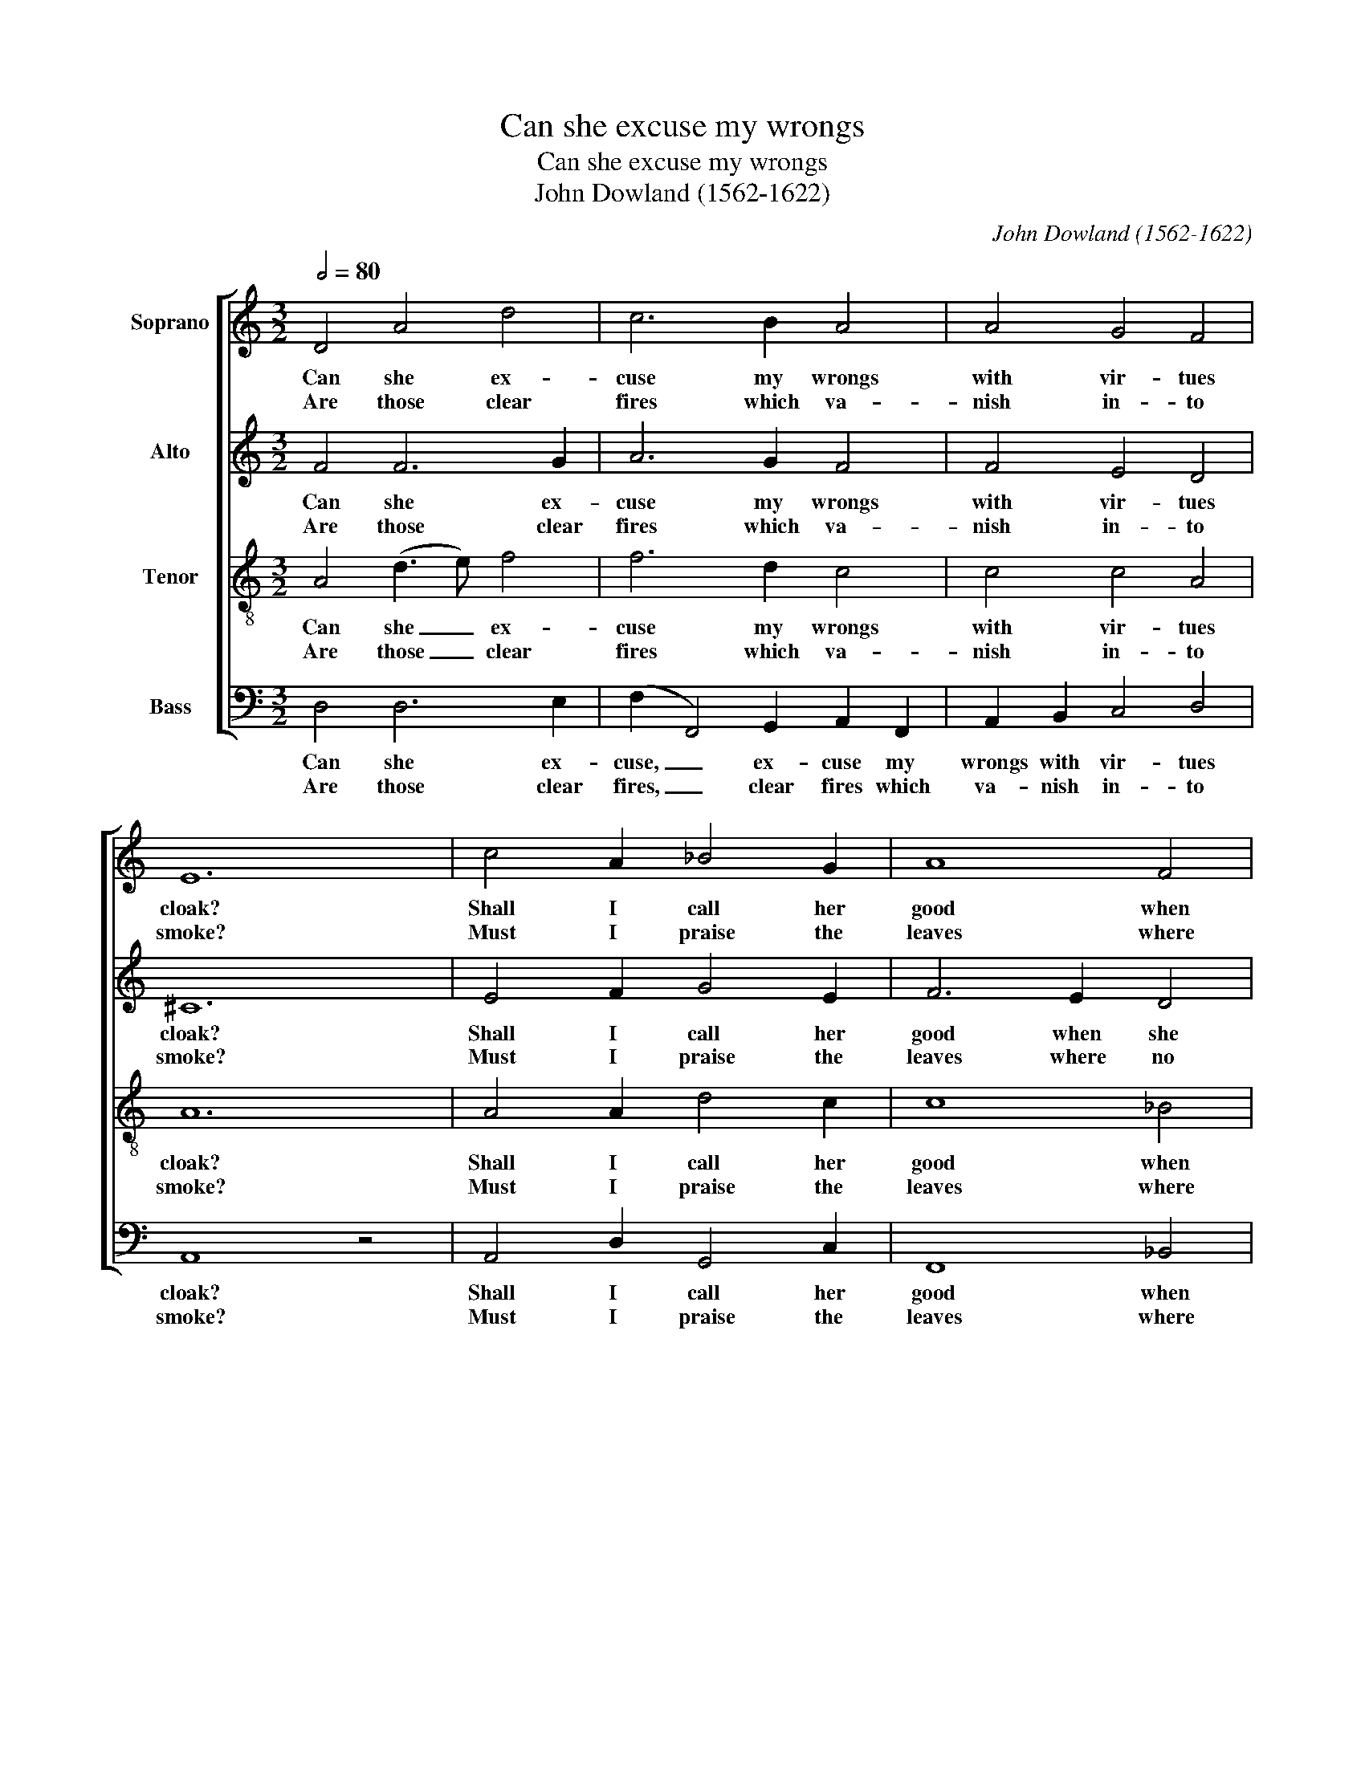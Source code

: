 X:1
T:Can she excuse my wrongs
T:Can she excuse my wrongs
T:John Dowland (1562-1622)
C:John Dowland (1562-1622)
%%score [ 1 2 3 4 ]
L:1/8
Q:1/2=80
M:3/2
K:C
V:1 treble nm="Soprano"
V:2 treble nm="Alto"
V:3 treble-8 nm="Tenor"
V:4 bass nm="Bass"
V:1
 D4 A4 d4 | c6 B2 A4 | A4 G4 F4 | E12 | c4 A2 _B4 G2 | A8 F4 | G4 E4 E4 | D12 :: A4 A4 A4 | %9
w: Can she ex-|cuse my wrongs|with vir- tues|cloak?|Shall I call her|good when|she proves un-|kind?|No, no, where|
w: Are those clear|fires which va-|nish in- to|smoke?|Must I praise the|leaves where|no fruit I|find?|Cold love is|
 A4 A2 A4 B2 | c8 _B4 | A8 z4 | c4 A2 _B4 G2 | A8 _B4 | A4 d4 d4 | ^c12 :: A3 A A2 A4 A2 | %17
w: sha- dows do for|bo- dies|stand,|thou may'st be ab-|us'd if|thy sight be|dim.|Wilt thou be thus ab-|
w: like two words writ-|ten on|sand,|or two bub- bles|which on|the wa- ter|swim.||
 A4 A2 A6 | B3 B B2 B4 B2 | B4 B2 B4 B2 | A4 A2 A2 A2 A2 | A4 A4 A2 G2 | ^F3 G A2 B2 G2 A2 | %23
w: u- sed still,|see- ing that she will|richt thee ne- ver|if thou canst not or|come her will, thy|love will be thus fruit- less|
w: ||||||
 ^F8 D4 :| %24
w: e- ver.|
w: |
V:2
 F4 F6 G2 | A6 G2 F4 | F4 E4 D4 | ^C12 | E4 F2 G4 E2 | F6 E2 D4 | D8 ^C4 | D12 :: E4 ^C4 (D2 E2) | %9
w: Can she ex-|cuse my wrongs|with vir- tues|cloak?|Shall I call her|good when she|proves un-|kind?|No, no, where _|
w: Are those clear|fires which va-|nish in- to|smoke?|Must I praise the|leaves where no|fruit I|find?|Cold love is _|
 F4 E2 D4 D2 | E3 F G2 A2 G3 F | E8 z4 | E4 F2 G4 E2 | F6 A2 G4- | G2 F4 D2 F2 G2 | A12 :: %16
w: sha- dows do, where|sha- dows do for bo- dies|stand,|thou may'st be ab-|us'd, ab- us'd|_ if thy sight be|dim.|
w: like two words writ-|ten, two words writ- ten on|sand,|or two bub- bles|which, which on|_ wa- ter, wa- ter|swim.|
 A,3 B, C2 D4 C2 | F4 E2 (D4 C2) | B,3 C D2 E4 D2 | G4 F2 E4 D2 | ^C3 D E4 F2 G2 | %21
w: Wilt thou be thus ab-|u- sed still, _|see- ing that she will|richt thee ne- ver|if thou canst not or|
w: |||||
 E3 G F2 D2 ^C3 C | D4 A,2 D4 ^C2 | D8 D4 :| %24
w: come her will, thy love will|be thus fruit- less|e- ver.|
w: |||
V:3
 A4 (d3 e) f4 | f6 d2 c4 | c4 c4 A4 | A12 | A4 A2 d4 c2 | c8 _B4 | _B4 A6 G2 | ^F12 :: %8
w: Can she _ ex-|cuse my wrongs|with vir- tues|cloak?|Shall I call her|good when|she proves un-|kind?|
w: Are those _ clear|fires which va-|nish in- to|smoke?|Must I praise the|leaves where|no fruit I|find?|
 (^c3 d) e4 d2 c2 | d4 A2 F4 F2 | ((G3 F) E2) F2 D2 d2 | ^c8 z4 | A4 A2 d4 c2 | c6 (f2 e2) d2 | %14
w: No, _ no, no, where|sha- dows do for|bo- * dies, for bo- dies|stand,|thou may'st be ab-|us'd if _ thy|
w: Cold _ cold love is|like two words, two|words _ _ writ- ten on|sand,|or two bub- bles|which on _ the|
 ^c4 d2 f4 (ed) | e12 :: z4 z2 A3 B c2 | d4 c2 f4 e2 | d6 B3 c d2 | e4 d2 g4 f2 | %20
w: sight, thy sight be _|dim.|Wilt thou be|thus ab- u- sed|still, see- ing that|she will right thee|
w: wa- ter, wa- ter _|swim.|||||
 e3 d ^c3 c d d e2 | ^c2 c2 d2 f2 e4 | z2 d3 c B2 e2 e2 | A4 A8 :| %24
w: ne- ver, if thou canst not or|come her will, thy love|will be thus fruit- less|e- ver.|
w: ||||
V:4
 D,4 D,6 E,2 | (F,2 F,,4) G,,2 A,,2 F,,2 | A,,2 B,,2 C,4 D,4 | A,,8 z4 | A,,4 D,2 G,,4 C,2 | %5
w: Can she ex-|cuse, _ ex- cuse my|wrongs with vir- tues|cloak?|Shall I call her|
w: Are those clear|fires, _ clear fires which|va- nish in- to|smoke?|Must I praise the|
 F,,8 _B,,4 | G,,4 A,,4 A,,4 | D,12 :: (A,6 G,2) F,2 E,2 | D,4 ^C,2 D,4 D,2 | (C,6 F,,2) G,,4 | %11
w: good when|she proves un-|kind?|No, _ no, where|sha- dows do for|bo- * dies|
w: leaves where|no fruit I|find?|Cold _ love is|like two words writ-|ten _ on|
 A,,8 z4 | A,,4 D,2 G,,4 C,2 | F,,8 G,,4 | A,,4 _B,,6 B,,2 | A,,12 :: F,,3 F,, F,,2 F,,4 F,,2 | %17
w: stand,|thou may'st be ab-|us'd if|thy sight be|dim.|Wilt thou be thus ab-|
w: sand,|or two bub- bles|which on|the wa- ter|swim.||
 F,,4 F,,2 F,,6 | G,,3 G,, G,,2 G,,4 G,,2 | G,,4 G,,2 G,,4 G,,2 | A,,3 A,, A,,2 A,,2 A,,4 | %21
w: u- sed still,|see- ing that she will|richt thee ne- ver|if thou canst not or|
w: ||||
"_Was I so base that I might not aspire\nUnto those high joys which she holds from me,\nAs they are high so high is my desire,\nIf she this denies what can granted be.\n\nIf she will yield to that which reason is,\nIt is reasons will that love should be just,\nDear make me happy still by granting this\nOr cut of delays if that die I must.\n\nBetter a thousand times to die\nThan for to live thus still tormented,\nDear but remember it was I\nWho for thy fake did die contented." A,,4 A,,4 A,,2 A,,2 | %22
w: come her will, thy|
w: |
 D,3 E, ^F,2 G,2 E,2 E,2 | D,8 D,4 :| %24
w: love will be thus fruit- less|e- ver.|
w: ||

